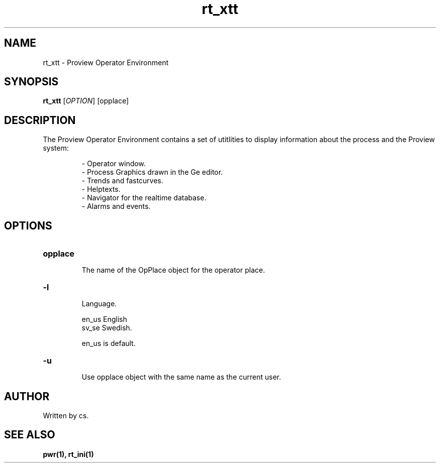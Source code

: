 .TH rt_xtt "1" "April 2005" "Proview" "Proview Manual"
.SH NAME
rt_xtt - Proview Operator Environment
.SH SYNOPSIS
.B rt_xtt 
[\fIOPTION\fR] [opplace]
.SH DESCRIPTION
The Proview Operator Environment contains a set of utitlities to display information
about the process and the Proview system:

.RS 
\- Operator window.
.RE
.RS 
\- Process Graphics drawn in the Ge editor.
.RE
.RS
\- Trends and fastcurves.
.RE
.RS
\- Helptexts.
.RE
.RS
\- Navigator for the realtime database.
.RE
.RS
\- Alarms and events.
.RE

.SH OPTIONS
.HP
\fBopplace\fR
.IP
The name of the OpPlace object for the operator place.

.HP
\fB\-l\fR
.IP
Language. 

.RS
en_us  English
.RE
.RS
sv_se  Swedish.
.RE

.RS
en_us is default.
.RE
.HP
\fB\-u\fR
.IP
Use opplace object with the same name as the current user.
.SH AUTHOR
Written by cs.
.SH "SEE ALSO"
.BR pwr(1),
.BR rt_ini(1)







